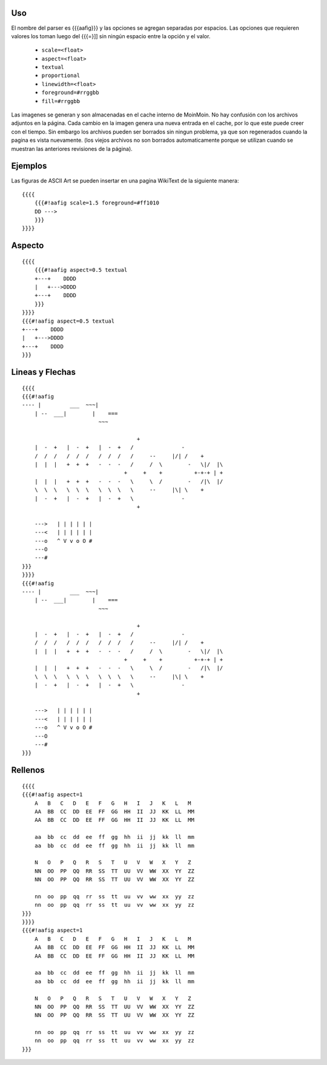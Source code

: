 .. title: AaFigure Parser


.. todo:: Sacar esto de moin-moin y poner lo que corresponda

Uso
~~~

El nombre del parser es {{{aafig}}}  y las opciones se agregan separadas por espacios.
Las opciones que requieren valores los toman luego del {{{=}]] sin ningún espacio entre la opción y el valor.

 * ``scale=<float>``
 * ``aspect=<float>``
 * ``textual``
 * ``proportional``
 * ``linewidth=<float>``
 * ``foreground=#rrggbb``
 * ``fill=#rrggbb``

Las imagenes se generan y son almacenadas en el cache interno de MoinMoin. No hay confusión con los archivos adjuntos en la página. Cada cambio en la imagen genera una nueva entrada en el cache, por lo que este puede creer con el tiempo. Sin embargo los archivos pueden ser borrados sin ningun problema, ya que son regenerados cuando la pagina es vista nuevamente. (los viejos archivos no son borrados automaticamente porque se utilizan cuando se muestran las anteriores revisiones de la página).

Ejemplos
~~~~~~~~

Las figuras de ASCII Art se pueden insertar en una pagina WikiText de la siguiente manera:


::

    {{{{
        {{{#!aafig scale=1.5 foreground=#ff1010
        DD --->
        }}}
    }}}}

Aspecto
~~~~~~~


::

    {{{{
        {{{#!aafig aspect=0.5 textual
        +---+    DDDD
        |   +--->DDDD
        +---+    DDDD
        }}}
    }}}}
    {{{#!aafig aspect=0.5 textual
    +---+    DDDD
    |   +--->DDDD
    +---+    DDDD
    }}}

Lineas y Flechas
~~~~~~~~~~~~~~~~

::

    {{{{
    {{{#!aafig
    ---- |         ___  ~~~|
        | --  ___|        |    ===
                            ~~~

                                        +
        |  -  +   |  -  +   |  -  +   /               -
        /  /  /   /  /  /   /  /  /   /     --     |/| /    +
        |  |  |   +  +  +   -  -  -   /     /  \        -   \|/  |\
                                    +     +    +          +-+-+ | +
        |  |  |   +  +  +   -  -  -   \     \  /        -   /|\  |/
        \  \  \   \  \  \   \  \  \   \     --     |\| \    +
        |  -  +   |  -  +   |  -  +   \               -
                                        +

        --->   | | | | | |
        ---<   | | | | | |
        ---o   ^ V v o O #
        ---O
        ---#
    }}}
    }}}}
    {{{#!aafig
    ---- |         ___  ~~~|
        | --  ___|        |    ===
                            ~~~

                                        +
        |  -  +   |  -  +   |  -  +   /               -
        /  /  /   /  /  /   /  /  /   /     --     |/| /    +
        |  |  |   +  +  +   -  -  -   /     /  \        -   \|/  |\
                                    +     +    +          +-+-+ | +
        |  |  |   +  +  +   -  -  -   \     \  /        -   /|\  |/
        \  \  \   \  \  \   \  \  \   \     --     |\| \    +
        |  -  +   |  -  +   |  -  +   \               -
                                        +

        --->   | | | | | |
        ---<   | | | | | |
        ---o   ^ V v o O #
        ---O
        ---#
    }}}

Rellenos
~~~~~~~~

::

    {{{{
    {{{#!aafig aspect=1
        A   B   C   D   E   F   G   H   I   J   K   L   M
        AA  BB  CC  DD  EE  FF  GG  HH  II  JJ  KK  LL  MM
        AA  BB  CC  DD  EE  FF  GG  HH  II  JJ  KK  LL  MM

        aa  bb  cc  dd  ee  ff  gg  hh  ii  jj  kk  ll  mm
        aa  bb  cc  dd  ee  ff  gg  hh  ii  jj  kk  ll  mm

        N   O   P   Q   R   S   T   U   V   W   X   Y   Z
        NN  OO  PP  QQ  RR  SS  TT  UU  VV  WW  XX  YY  ZZ
        NN  OO  PP  QQ  RR  SS  TT  UU  VV  WW  XX  YY  ZZ

        nn  oo  pp  qq  rr  ss  tt  uu  vv  ww  xx  yy  zz
        nn  oo  pp  qq  rr  ss  tt  uu  vv  ww  xx  yy  zz
    }}}
    }}}}
    {{{#!aafig aspect=1
        A   B   C   D   E   F   G   H   I   J   K   L   M
        AA  BB  CC  DD  EE  FF  GG  HH  II  JJ  KK  LL  MM
        AA  BB  CC  DD  EE  FF  GG  HH  II  JJ  KK  LL  MM

        aa  bb  cc  dd  ee  ff  gg  hh  ii  jj  kk  ll  mm
        aa  bb  cc  dd  ee  ff  gg  hh  ii  jj  kk  ll  mm

        N   O   P   Q   R   S   T   U   V   W   X   Y   Z
        NN  OO  PP  QQ  RR  SS  TT  UU  VV  WW  XX  YY  ZZ
        NN  OO  PP  QQ  RR  SS  TT  UU  VV  WW  XX  YY  ZZ

        nn  oo  pp  qq  rr  ss  tt  uu  vv  ww  xx  yy  zz
        nn  oo  pp  qq  rr  ss  tt  uu  vv  ww  xx  yy  zz
    }}}
